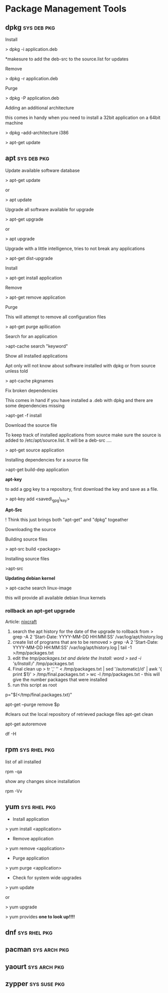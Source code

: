 #+TAGS: sys pkg


* Package Management Tools
** dpkg 							:sys:deb:pkg:
Install

> dpkg -i application.deb

*makesure to add the deb-src to the source.list for updates

Remove

> dpkg -r application.deb

Purge

> dpkg -P application.deb

Adding an additional architecture

this comes in handy when you need to install a 32bit application on a
64bit machine

> dpkg --add-architecture i386

> apt-get update

** apt 								:sys:deb:pkg:
Update available software database

> apt-get update

or

> apt update

Upgrade all software available for upgrade

> apt-get upgrade

or

> apt upgrade

Upgrade with a little intelligence, tries to not break any applications

> apt-get dist-upgrade

Install

> apt-get install application

Remove

> apt-get remove application

Purge

This will attempt to remove all configuration files

> apt-get purge apllication

Search for an application

>apt-cache search "keyword"

Show all installed applications

Apt only will not know about software installed with dpkg or from source
unless told

> apt-cache pkgnames

Fix broken dependencies

This comes in hand if you have installed a .deb with dpkg and there are
some dependencies missing

>apt-get -f install

Download the source file

To keep track of installed applications from source make sure the source
is added to /etc/apt/source.list. It will be a deb-src ....

> apt-get source application

Installing dependencies for a source file

>apt-get build-dep application

*apt-key*

to add a gpg key to a repository, first download the key and save as a
file.

> apt-key add <saved\_gpg\_key>

*Apt-Src *

! Think this just brings both "apt-get" and "dpkg" togeather

Downloading the source

Building source files

> apt-src build <package>

Installing source files

>apt-src

*Updating debian kernel*

> apt-cache search linux-image

this will provide all available debian linux kernels

*** rollback an apt-get upgrade
Article: [[https://www.cyberciti.biz/howto/debian-linux/ubuntu-linux-rollback-an-apt-get-upgrade/][nixcraft]]
1. search the apt history for the date of the upgrade to rollback from
  > grep -A 2 'Start-Date: YYYY-MM-DD HH:MM:SS' /var/log/apt/history.log
2. create list of programs that are to be removed
  > grep -A 2 'Start-Date: YYYY-MM-DD HH:MM:SS' /var/log/apt/history.log | tail -1 >/tmp/packages.txt
3. edit the /tmp/packages.txt and delete the Install: word
  > sed -i 's/Install://' /tmp/packages.txt
4. Final clean up
  > tr ',' '\n' < /tmp/packages.txt | sed '/automatic)/d' | awk '{ print $1}' > /tmp/final.packages.txt
  > wc -l /tmp/packages.txt - this will give the number packages that were installed
5. run this script as root
# Run as root
# Store packages name in $p
p="$(</tmp/final.packages.txt)"
 
# Nuke it
apt-get --purge remove $p
 
#clears out the local repository of retrieved package files
apt-get clean
 
# Just in case ...
apt-get autoremove
 
# Verify disk space
df -H

** rpm 							       :sys:rhel:pkg:
list of all installed 

rpm -qa

show any changes since installation

rpm -Vv

** yum 							       :sys:rhel:pkg:

+ Install application

> yum install <application>

+ Remove application

> yum remove <application>

+ Purge application

> yum purge <application>


+ Check for system wide upgrades

> yum update

or

> yum upgrade

> yum provides *one to look up!!!!*

** dnf 							       :sys:rhel:pkg:
** pacman 						       :sys:arch:pkg:
** yaourt 						       :sys:arch:pkg:
** zypper 						       :sys:suse:pkg:
